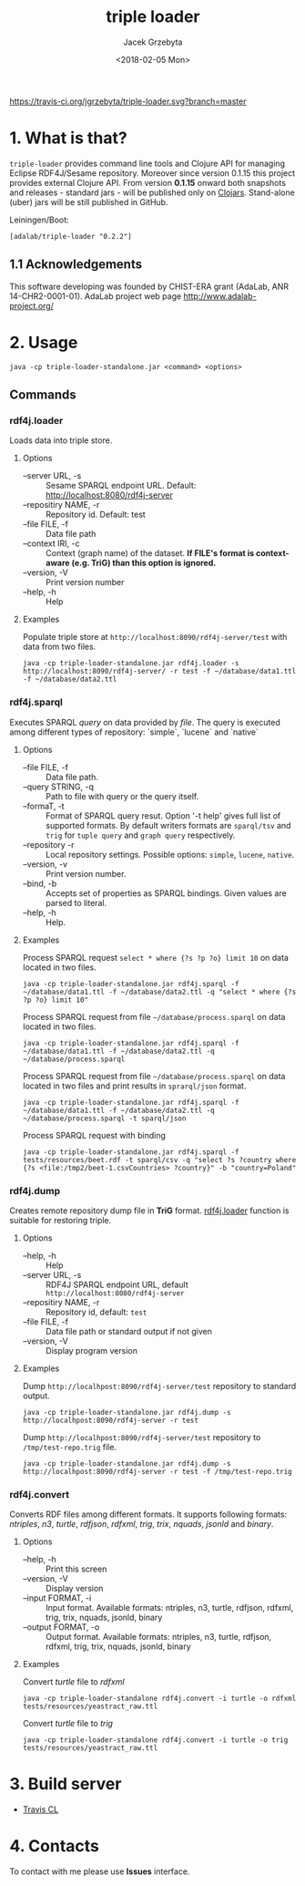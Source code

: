 #+startup: indent showall
#+title: triple loader
#+author: Jacek Grzebyta
#+date: <2018-02-05 Mon>
#+startup: showall

# Travis is switched off
[[https://travis-ci.org/jgrzebyta/triple-loader?branch=master][https://travis-ci.org/jgrzebyta/triple-loader.svg?branch=master]]

[[https://img.shields.io/clojars/v/adalab/triple-loader.svg]]

* 1. What is that?

=triple-loader= provides command line tools and Clojure API for managing Eclipse RDF4J/Sesame repository. Moreover since version 0.1.15 this project provides external Clojure API. From version *0.1.15* onward both snapshots and releases - standard jars - will be published only on [[https://clojars.org/adalab/triple-loader][Clojars]]. Stand-alone (uber) jars will be still published in GitHub.

Leiningen/Boot:
#+begin_src
[adalab/triple-loader "0.2.2"]
#+end_src

** 1.1 Acknowledgements

This software developing was founded by CHIST-ERA grant (AdaLab, ANR 14-CHR2-0001-01).
AdaLab project web page http://www.adalab-project.org/

* 2. Usage

#+begin_src
java -cp triple-loader-standalone.jar <command> <options>
#+end_src
** Commands
*** rdf4j.loader
Loads data into triple store.

**** Options
    - --server URL, -s :: Sesame SPARQL endpoint URL. Default: http://localhost:8080/rdf4j-server                  
    - --repositiry NAME, -r :: Repository id. Default: test
    - --file FILE, -f :: Data file path                                       
    - --context IRI, -c :: Context (graph name) of the dataset. *If FILE's format is context-aware (e.g. TriG) than this option is ignored.* 
    - --version, -V :: Print version number
    - --help, -h :: Help
**** Examples

Populate triple store at =http://localhost:8090/rdf4j-server/test= with data from two files.

#+begin_src shell
java -cp triple-loader-standalone.jar rdf4j.loader -s http://localhost:8090/rdf4j-server/ -r test -f ~/database/data1.ttl -f ~/database/data2.ttl
#+end_src

*** rdf4j.sparql
Executes SPARQL /query/ on data provided by /file/. The query is executed among different types of repository: `simple`, `lucene` and `native` 

**** Options
    - --file FILE, -f :: Data file path.
    - --query STRING, -q :: Path to file with query or the query itself.
    - --formaT, -t :: Format of SPARQL query resut. Option '-t help' gives full list of supported formats. 
                     By default writers formats are =sparql/tsv= and =trig= for =tuple query= and =graph query= respectively.
    - --repository -r :: Local repository settings. Possible options: =simple=, =lucene=, =native=.
    - --version, -v :: Print version number.
    - --bind, -b :: Accepts set of properties as SPARQL bindings. Given values are parsed to literal.
    - --help, -h :: Help.
**** Examples

Process SPARQL request =select * where {?s ?p ?o} limit 10= on data located in two files.

#+begin_src shell
java -cp triple-loader-standalone.jar rdf4j.sparql -f ~/database/data1.ttl -f ~/database/data2.ttl -q "select * where {?s ?p ?o} limit 10"
#+end_src


Process SPARQL request from file =~/database/process.sparql= on data located in two files.

#+begin_src shell
java -cp triple-loader-standalone.jar rdf4j.sparql -f ~/database/data1.ttl -f ~/database/data2.ttl -q ~/database/process.sparql
#+end_src

Process SPARQL request from file =~/database/process.sparql= on data located in two files and print results in =sprarql/json= format.

#+begin_src shell
java -cp triple-loader-standalone.jar rdf4j.sparql -f ~/database/data1.ttl -f ~/database/data2.ttl -q ~/database/process.sparql -t sparql/json
#+end_src


Process SPARQL request with binding
#+begin_src shell
java -cp triple-loader-standalone.jar rdf4j.sparql -f tests/resources/beet.rdf -t sparql/csv -q "select ?s ?country where {?s <file:/tmp2/beet-1.csvCountries> ?country}" -b "country=Poland"
#+end_src

*** rdf4j.dump
Creates remote repository dump file in *TriG* format. [[#rdf4jloader][rdf4j.loader]] function is suitable for restoring triple. 

**** Options
- --help, -h :: Help
- --server URL, -s :: RDF4J SPARQL endpoint URL, default =http://localhost:8080/rdf4j-server=
- --repositiry NAME, -r :: Repository id, default: =test=
- --file FILE, -f :: Data file path or standard output if not given 
- --version, -V :: Display program version 

**** Examples
Dump =http://localhpost:8090/rdf4j-server/test= repository to standard output.

#+begin_src shell
java -cp triple-loader-standalone.jar rdf4j.dump -s http://localhpost:8090/rdf4j-server -r test
#+end_src


Dump =http://localhpost:8090/rdf4j-server/test= repository to =/tmp/test-repo.trig= file.

#+begin_src shell
java -cp triple-loader-standalone.jar rdf4j.dump -s http://localhpost:8090/rdf4j-server -r test -f /tmp/test-repo.trig
#+end_src

*** rdf4j.convert
Converts RDF files among different formats. It supports following formats: /ntriples/, /n3/, /turtle/, /rdfjson/, /rdfxml/, /trig/, /trix/, /nquads/, /jsonld/ and /binary/.

**** Options
- --help, -h :: Print this screen
- --version, -V :: Display version
- --input FORMAT, -i :: Input format. Available formats: ntriples, n3, turtle, rdfjson, rdfxml, trig, trix, nquads, jsonld, binary
- --output FORMAT, -o :: Output format. Available formats: ntriples, n3, turtle, rdfjson, rdfxml, trig, trix, nquads, jsonld, binary

**** Examples
Convert /turtle/ file to /rdfxml/

#+begin_src shell
java -cp triple-loader-standalone rdf4j.convert -i turtle -o rdfxml tests/resources/yeastract_raw.ttl
#+end_src

Convert /turtle/ file to /trig/

#+begin_src shell
java -cp triple-loader-standalone rdf4j.convert -i turtle -o trig tests/resources/yeastract_raw.ttl
#+end_src

* 3. Build server

- [[https://travis-ci.org/jgrzebyta/triple-loader][Travis CL]]

* 4. Contacts
To contact with me please use *Issues* interface.
